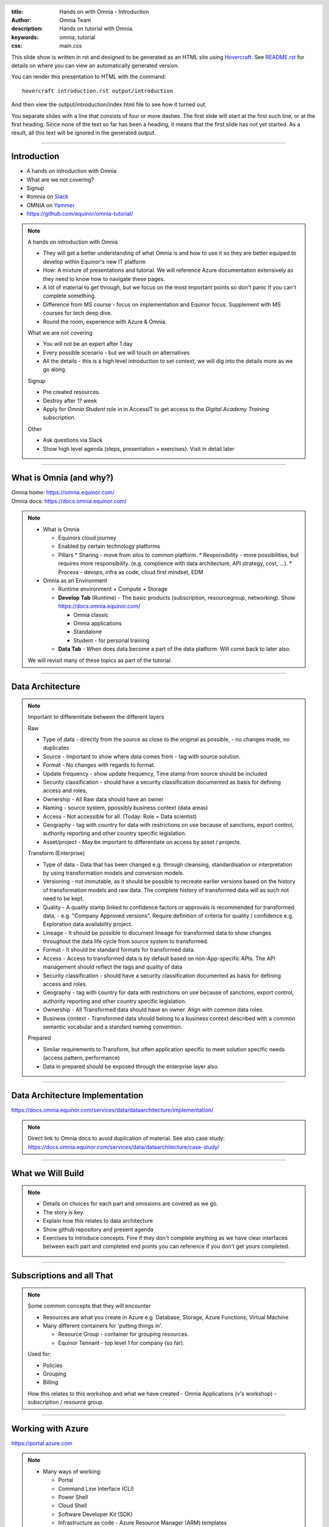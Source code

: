 :title: Hands on with Omnia - Introduction
:author: Omnia Team
:description: Hands on tutorial with Omnia.
:keywords: omnia, tutorial
:css: main.css

.. header::

    .. image:: images/omnia_icon_black.png
        :width: 100px
        :height: 100px

.. footer::

   Hands on with Omnia, https://github.com/equinor/omnia-tutorial

.. _Hovercraft: http://www.python.org/https://hovercraft.readthedocs.io/

This slide show is written in rst and designed to be generated as an HTML site
using Hovercraft_. See `README.rst <..\..\README.rst>`__ for details on where 
you can view an automatically generated version.

You can render this presentation to HTML with the command::

    hovercraft introduction.rst output/introduction

And then view the output/introduction/index.html file to see how it turned out.

You separate slides with a line that consists of four or more dashes. The
first slide will start at the first such line, or at the first heading. Since
none of the text so far has been a heading, it means that the first slide has
not yet started. As a result, all this text will be ignored in the generated 
output.

----

Introduction
============

.. image:: ./images/omnia_icon_black.png
  :width: 200px

* A hands on introduction with Omnia
* What are we not covering?
* Signup
* #omnia on `Slack <http://equinor.slack.com>`__
* OMNIA on `Yammer <https://www.yammer.com/statoil.com/#/threads/inGroup?type=in_group&feedId=10658772>`__
* https://github.com/equinor/omnia-tutorial/

.. note::
    A hands on introduction with Omnia

    * They will get a better understanding of what Omnia is and how to use it so they are better equiped to develop within Equinor's new IT platform    
    * How: A mixture of presentations and tutorial. We will reference Azure documentation extensively as they need to know how to navigate these pages.    
    * A lot of material to get through, but we focus on the most important points so don't panic if you can't complete something.
    * Difference from MS course - focus on implementation and Equinor focus. Supplement with MS courses for tech deep dive.
    * Round the room, experience with Azure & Omnia.

    What we are not covering

    * You will not be an expert after 1 day
    * Every possible scenario - but we will touch on alternatives
    * All the details - this is a high level introduction to set context, we will dig into the details more as we go along. 

    Signup

    * Pre created resources.
    * Destroy after 1? week
    * Apply for *Omnia Student* role in in AccessIT to get access to the 
      *Digital Academy Training* subscription.

    Other 

    * Ask questions via Slack 
    * Show high level agenda (steps, presentation + exercises). Visit in detail later
    
----

What is Omnia (and why?)
========================

.. image:: images/introduction/omnia-home.png
  :width: 800px

| Omnia home: https://omnia.equinor.com/
| Omnia docs: https://docs.omnia.equinor.com/

.. note::

  * What is Omnia

    * Equinors cloud journey
    * Enabled by certain technology platforms
    * Pillars
      * Sharing - move from silos to common platform. 
      * Responsibility - more possibilities, but requires more responsibility. (e.g. complience with data architecture, API strategy, cost, ...).
      * Process - devops, infra as code, cloud first mindset, EDM

  * Omnia as an Environment

    * Runtime environment + Compute + Storage

    * **Develop Tab** (Runtime) - The basic products (subscription, resourcegroup, networking). Show https://docs.omnia.equinor.com/

      * Omnia classic
      * Omnia applications
      * Standalone
      * Student - for personal training

    * **Data Tab** - When does data become a part of the data platform. Will come back to later also.

  We will revisit many of these topics as part of the tutorial.

----

Data Architecture
=================

.. image:: images/ingest/data-architecture.png
  :width: 800px


.. note::
    Important to differentitate between the different layers

    Raw

    * Type of data - directly from the source as close to the original as possible, - no changes made, no duplicates 
    * Source - Important to show where data comes from - tag with source solution. 
    * Format - No changes with regards to format.  
    * Update frequency - show update frequency, Time stamp from source should be included 
    * Security classification - should have a security classification documented as basis for defining access and roles. 
    * Ownership - All Raw data should have an owner 
    * Naming - source system, ppossibly business context (data areas)

    * Access - Not accessible for all. (Today: Role = Data scientist)
    * Geography - tag with country for data with restrictions on use because of sanctions, export control, authority reporting and other country specific legislation. 
    * Asset/project - May be important to differentiate on access by asset / projects. 

    Transform (Enterprise)

    * Type of data - Data that has been changed e.g. through cleansing, standardisation or interpretation by using transformation models and conversion models.
    * Versioning - not immutable, as it should be possible to recreate earlier versions based on the history of transformation models and raw data. The complete history of transformed data will as such not need to be kept.
    * Quality - A quality stamp linked to confidence factors or approvals is recommended for transformed data, - e.g. "Company Approved versions". Require definition of criteria for quality / confidence e.g. Exploration data availability project. 
    * Lineage - It should be possible to document lineage for transformed data to show changes throughout the data life cycle from source system to transformed.  
    * Format - It should be standard formats for transformed data. 
    * Access - Access to transformed data is by default based on non-App-specific APIs. The API management should reflect the tags and quality of data 
    * Security classification - should have a security classification documented as basis for defining access and roles. 
    * Geography - tag with country for data with restrictions on use because of sanctions, export control, authority reporting and other country specific legislation. 
    * Ownership - All Transformed data should have an owner. Align with common data roles. 
    * Business context - Transformed data should belong to a business context described with a common semantic vocabular and a standard naming convention. 

    Prepared

    * Similar requirements to Transform, but often application specific to meet solution specific needs (access pattern, performance)
    * Data in prepared should be exposed through the enterprise layer also. 

----

Data Architecture Implementation
================================

https://docs.omnia.equinor.com/services/data/dataarchitecture/implementation/

.. note::
    Direct link to Omnia docs to avoid duplication of material.
    See also case study: https://docs.omnia.equinor.com/services/data/dataarchitecture/case-study/

----

What we Will Build
==================

.. image:: ./images/architecture-overview.png
    :width: 800px

.. note::

    * Details on choices for each part and omissions are covered as we go.
    * The story is key.
    * Explain how this relates to data architecture
    * Show github repository and present agenda
    * Exercises to introduce concepts. Fine if they don't complete anything as we have clear interfaces between each part and completed end points you can reference if you don't get yours completed.

----

Subscriptions and all That
==========================

.. image:: images/introduction/subscriptions-resourcegroups.png

.. note::

  Some common concepts that they will encounter

  * Resources are what you create in Azure e.g. Database, Storage, Azure Functions, Virtual Machine
  * Many different containers for 'putting things in'.

    * Resource Group - container for grouping resources.
    * Equinor Tennant - top level 1 for company (so far).

  Used for:
  
  * Policies
  * Grouping
  * Billing

  How this relates to this workshop and what we have created - Omnia Applications (v's workshop) - subscription / resource group

----

Working with Azure
==================

.. image:: images/introduction/portal.jpg

https://portal.azure.com

.. note::

    * Many ways of working:
    
      * Portal
      * Command Line Interface (CLI)
      * Power Shell 
      * Cloud Shell
      * Software Developer Kit (SDK)
      * Infrastructure as code - Azure Resource Manager (ARM) templates
      * DevOps 
      * ...

    * For this tutorial everything can be done through the portal. Where possible we will describe and give alternative options that might more closely reflect how you would develop in practice.
    * Demo of portal.azure.com
    
      * Create resource
      * All resources button
      * Search - importance of naming
      * Show example for browsing to data factory (main links - overview, access, ...)
      * Cloud shell (e.g. 'ls', 'pwd', 'git clone <this repo>' 'az group list'). They will use this later in the exercises
      * Show onboarding script (https://github.com/equinor/omnia-tutorial/blob/master/src/onboarding/onboard.ps1)
